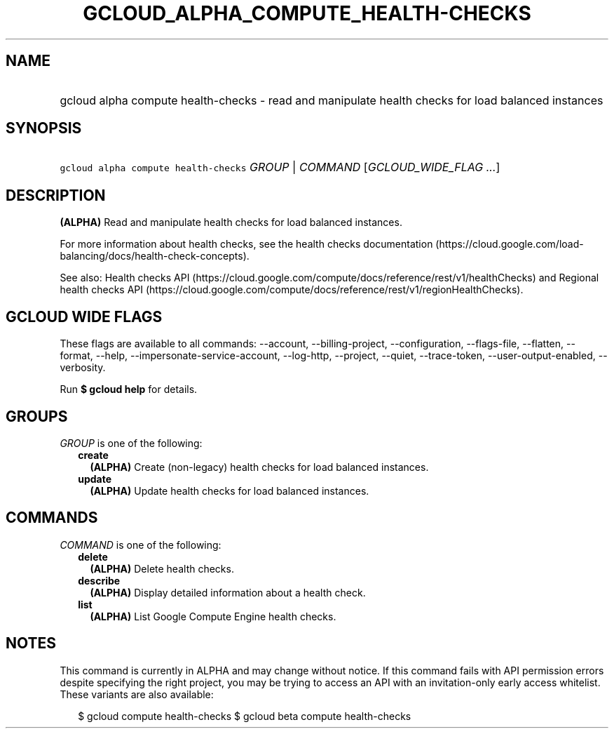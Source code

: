 
.TH "GCLOUD_ALPHA_COMPUTE_HEALTH\-CHECKS" 1



.SH "NAME"
.HP
gcloud alpha compute health\-checks \- read and manipulate health checks for load balanced instances



.SH "SYNOPSIS"
.HP
\f5gcloud alpha compute health\-checks\fR \fIGROUP\fR | \fICOMMAND\fR [\fIGCLOUD_WIDE_FLAG\ ...\fR]



.SH "DESCRIPTION"

\fB(ALPHA)\fR Read and manipulate health checks for load balanced instances.

For more information about health checks, see the health checks documentation
(https://cloud.google.com/load\-balancing/docs/health\-check\-concepts).

See also: Health checks API
(https://cloud.google.com/compute/docs/reference/rest/v1/healthChecks) and
Regional health checks API
(https://cloud.google.com/compute/docs/reference/rest/v1/regionHealthChecks).



.SH "GCLOUD WIDE FLAGS"

These flags are available to all commands: \-\-account, \-\-billing\-project,
\-\-configuration, \-\-flags\-file, \-\-flatten, \-\-format, \-\-help,
\-\-impersonate\-service\-account, \-\-log\-http, \-\-project, \-\-quiet,
\-\-trace\-token, \-\-user\-output\-enabled, \-\-verbosity.

Run \fB$ gcloud help\fR for details.



.SH "GROUPS"

\f5\fIGROUP\fR\fR is one of the following:

.RS 2m
.TP 2m
\fBcreate\fR
\fB(ALPHA)\fR Create (non\-legacy) health checks for load balanced instances.

.TP 2m
\fBupdate\fR
\fB(ALPHA)\fR Update health checks for load balanced instances.


.RE
.sp

.SH "COMMANDS"

\f5\fICOMMAND\fR\fR is one of the following:

.RS 2m
.TP 2m
\fBdelete\fR
\fB(ALPHA)\fR Delete health checks.

.TP 2m
\fBdescribe\fR
\fB(ALPHA)\fR Display detailed information about a health check.

.TP 2m
\fBlist\fR
\fB(ALPHA)\fR List Google Compute Engine health checks.


.RE
.sp

.SH "NOTES"

This command is currently in ALPHA and may change without notice. If this
command fails with API permission errors despite specifying the right project,
you may be trying to access an API with an invitation\-only early access
whitelist. These variants are also available:

.RS 2m
$ gcloud compute health\-checks
$ gcloud beta compute health\-checks
.RE


